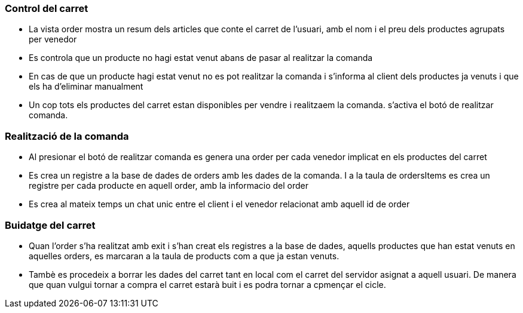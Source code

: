 
=== Control del carret
- La vista order mostra un resum dels articles que conte el carret de l'usuari, amb el nom i el preu dels productes agrupats per venedor

- Es controla que un producte no hagi estat venut abans de pasar al realitzar la comanda

- En cas de que un producte hagi estat venut no es pot realitzar la comanda i s'informa al client dels productes ja venuts i que els ha d'eliminar manualment

- Un cop tots els productes del carret estan disponibles per vendre i realitzaem la comanda. s'activa el botó de realitzar comanda.

=== Realització de la comanda

- Al presionar el botó de realitzar comanda es genera una order per cada venedor implicat en els productes del carret

- Es crea un registre a la base de dades de orders amb les dades de la comanda. I a la taula de ordersItems es crea un registre per cada producte en aquell order, amb la informacio del order

- Es crea al mateix temps un chat unic entre el client i el venedor relacionat amb aquell id de order

=== Buidatge del carret

- Quan l'order s'ha realitzat amb exit i s'han creat els registres a la base de dades, aquells productes que han estat venuts en aquelles orders, es marcaran a la taula de products com a que ja estan venuts.

- Tambè es procedeix a borrar les dades del carret tant en local com el carret del servidor asignat a aquell usuari. De manera que quan vulgui tornar a compra el carret estarà buit i es podra tornar a cpmençar el cicle.
